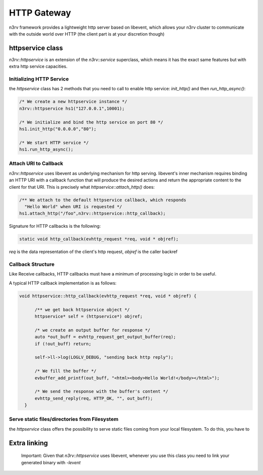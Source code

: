 HTTP Gateway
============

n3rv framework provides a lightweight http server based on libevent, which allows your n3rv cluster
to communicate with the outside world over HTTP (the client part is at your discretion though)

httpservice class
-----------------

`n3rv::httpservice` is an extension of the `n3rv::service` superclass, which means it has 
the exact same features but with extra http service capacities.

Initializing HTTP Service
*************************

the `httpservice` class has 2 methods that you need to call to enable http service: `init_http()`
and then `run_http_async()`:

.. code-block:: c++

    /* We create a new httpservice instance */
    n3rv::httpservice hs1("127.0.0.1",10001);

    /* We initialize and bind the http service on port 80 */
    hs1.init_http("0.0.0.0","80");

    /* We start HTTP service */
    hs1.run_http_async();


Attach URI to Callback 
**********************

`n3rv::httpservice` uses libevent as underlying mechanism for http serving. libevent's 
inner mechanism requires binding an HTTP URI with a callback function that will produce 
the desired actions and return the appropriate content to the client for that URI.
This is precisely what `httpservice::attach_http()` does:

.. code-block:: c++

      /** We attach to the default httpservice callback, which responds
        "Hello World" when URI is requested */
      hs1.attach_http("/foo",n3rv::httpservice::http_callback);

Signature for HTTP callbacks is the following:

.. code-block:: c++

  static void http_callback(evhttp_request *req, void * objref);

`req` is the data representation of the client's http request, `objref` is the caller backref


Callback Structure
******************

Like Receive callbacks, HTTP callbacks must have a minimum of processing logic in order to be useful.

A typical HTTP callback implementation is as follows:

.. code-block:: c++

  void httpservice::http_callback(evhttp_request *req, void * objref) {

        /** we get back httpservice object */
        httpservice* self = (httpservice*) objref;

        /* we create an output buffer for response */
        auto *out_buff = evhttp_request_get_output_buffer(req);
        if (!out_buff) return;

        self->ll->log(LOGLV_DEBUG, "sending back http reply");

        /* We fill the buffer */
        evbuffer_add_printf(out_buff, "<html><body>Hello World!</body></html>");

        /* We send the response with the buffer's content */
        evhttp_send_reply(req, HTTP_OK, "", out_buff);
    }


Serve static files/directories from Filesystem
**********************************************

the `httpservice` class offers the possibility to serve static files coming from your local filesystem. To do this,
you have to 


Extra linking
-------------

 Important: Given that `n3rv::httpservice` uses libevent, whenever you use this class you need to link your generated binary with `-levent`
